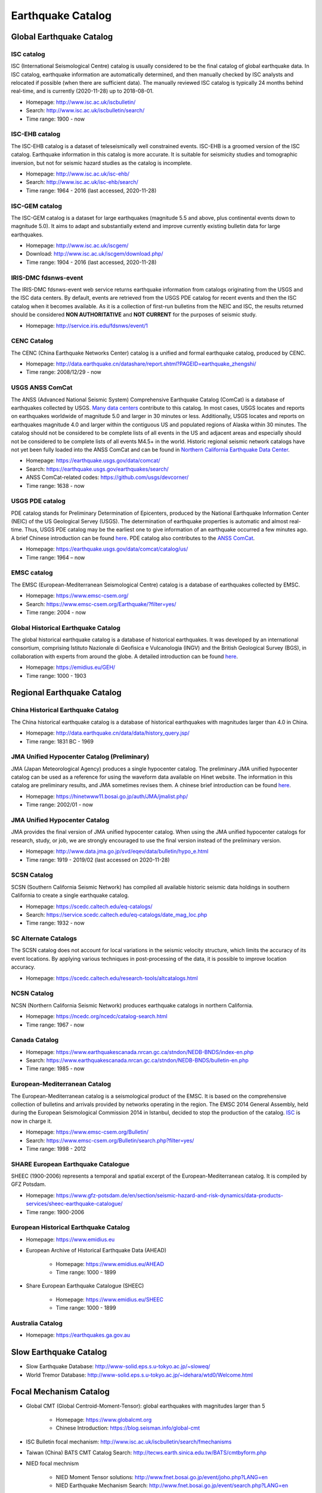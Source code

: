 Earthquake Catalog
==================

Global Earthquake Catalog
-------------------------

ISC catalog
+++++++++++

ISC (International Seismological Centre) catalog is usually considered to be the final catalog of global earthquake data. In ISC catalog, earthquake information are automatically determined, and then manually checked by ISC analysts and relocated if possible (when there are sufficient data). The manually reviewed ISC catalog is typically 24 months behind real-time, and is currently (2020-11-28) up to 2018-08-01.

- Homepage: http://www.isc.ac.uk/iscbulletin/
- Search: http://www.isc.ac.uk/iscbulletin/search/
- Time range: 1900 - now


ISC-EHB catalog
+++++++++++++++

The ISC-EHB catalog is a dataset of teleseismically well constrained events. ISC-EHB is a groomed version of the ISC catalog. Earthquake information in this catalog is more accurate. It is suitable for seismicity studies and tomographic inversion, but not for seismic hazard studies as the catalog is incomplete.

- Homepage: http://www.isc.ac.uk/isc-ehb/
- Search: http://www.isc.ac.uk/isc-ehb/search/
- Time range: 1964 - 2016 (last accessed, 2020-11-28)


ISC-GEM catalog
+++++++++++++++

The ISC-GEM catalog is a dataset for large earthquakes (magnitude 5.5 and above, plus continental events down to magnitude 5.0). It aims to adapt and substantially extend and improve currently existing bulletin data for large earthquakes.

- Homepage: http://www.isc.ac.uk/iscgem/
- Download: http://www.isc.ac.uk/iscgem/download.php/
- Time range: 1904 - 2016 (last accessed, 2020-11-28)


IRIS-DMC fdsnws-event
+++++++++++++++++++++

The IRIS-DMC fdsnws-event web service returns earthquake information from catalogs originating from the USGS and the ISC data centers. By default, events are retrieved from the USGS PDE catalog for recent events and then the ISC catalog when it becomes available. As it is a collection of first-run bulletins from the NEIC and ISC, the results returned should be considered **NON AUTHORITATIVE** and **NOT CURRENT** for the purposes of seismic study.

- Homepage: http://service.iris.edu/fdsnws/event/1


CENC Catalog
++++++++++++

The CENC (China Earthquake Networks Center) catalog is a unified and formal earthquake catalog, produced by CENC.

- Homepage: http://data.earthquake.cn/datashare/report.shtml?PAGEID=earthquake_zhengshi/
- Time range: 2008/12/29 - now


USGS ANSS ComCat
++++++++++++++++

The ANSS (Advanced National Seismic System) Comprehensive Earthquake Catalog (ComCat) is a database of earthquakes collected by USGS. `Many data centers <https://earthquake.usgs.gov/data/comcat/catalog/>`__ contribute to this catalog. In most cases, USGS locates and reports on earthquakes worldwide of magnitude 5.0 and larger in 30 minutes or less. Additionally, USGS locates and reports on earthquakes magnitude 4.0 and larger within the contiguous US and populated regions of Alaska within 30 minutes. The catalog should not be considered to be complete lists of all events in the US and adjacent areas and especially should not be considered to be complete lists of all events M4.5+ in the world. Historic regional seismic network catalogs have not yet been fully loaded into the ANSS ComCat and can be found in `Northern California Earthquake Data Center <https://ncedc.org/anss/catalog-search.html>`__.

- Homepage: https://earthquake.usgs.gov/data/comcat/
- Search: https://earthquake.usgs.gov/earthquakes/search/
- ANSS ComCat-related codes: https://github.com/usgs/devcorner/
- Time range: 1638 - now


USGS PDE catalog
++++++++++++++++

PDE catalog stands for Preliminary Determination of Epicenters, produced by the National Earthquake Information Center (NEIC) of the US Geological Servey (USGS). The determination of earthquake properties is automatic and almost real-time. Thus, USGS PDE catalog may be the earliest one to give information of an earthquake occurred a few minutes ago. A brief Chinese introduction can be found `here <https://blog.seisman.info/global-earthquake-catalog-pde>`__. PDE catalog also contributes to the `ANSS ComCat <https://earthquake.usgs.gov/data/comcat/catalog/>`__.

- Homepage: https://earthquake.usgs.gov/data/comcat/catalog/us/
- Time range: 1964 – now


EMSC catalog
++++++++++++

The EMSC (European-Mediterranean Seismological Centre) catalog is a database of earthquakes collected by EMSC.

- Homepage: https://www.emsc-csem.org/
- Search: https://www.emsc-csem.org/Earthquake/?filter=yes/
- Time range: 2004 - now


Global Historical Earthquake Catalog
++++++++++++++++++++++++++++++++++++

The global historical earthquake catalog is a database of historical earthquakes. It was developed by an international consortium, comprising Istituto Nazionale di Geofisica e Vulcanologia (INGV) and the British Geological Survey (BGS), in collaboration with experts from around the globe. A detailed introduction can be found `here <https://storage.globalquakemodel.org/what/seismic-hazard/historical-catalogue/>`__.

- Homepage: https://emidius.eu/GEH/
- Time range: 1000 - 1903


Regional Earthquake Catalog
---------------------------

China Historical Earthquake Catalog
+++++++++++++++++++++++++++++++++++

The China historical earthquake catalog is a database of historical earthquakes with magnitudes larger than 4.0 in China.

- Homepage: http://data.earthquake.cn/data/data/history_query.jsp/
- Time range: 1831 BC - 1969


JMA Unified Hypocenter Catalog (Preliminary)
++++++++++++++++++++++++++++++++++++++++++++

JMA (Japan Meteorological Agency) produces a single hypocenter catalog. The preliminary JMA unified hypocenter catalog can be used as a reference for using the waveform data available on Hinet website. The information in this catalog are preliminary results, and JMA sometimes revises them. A chinese brief introduction can be found `here <https://blog.seisman.info/trash/jma-unified-hypocenter-catalog>`__.

- Homepage: https://hinetwww11.bosai.go.jp/auth/JMA/jmalist.php/
- Time range: 2002/01 - now


JMA Unified Hypocenter Catalog
++++++++++++++++++++++++++++++

JMA provides the final version of JMA unified hypocenter catalog. When using the JMA unified hypocenter catalogs for research, study, or job, we are strongly encouraged to use the final version instead of the preliminary version.

- Homepage: http://www.data.jma.go.jp/svd/eqev/data/bulletin/hypo_e.html
- Time range: 1919 - 2019/02 (last accessed on 2020-11-28)


SCSN Catalog
++++++++++++

SCSN (Southern California Seismic Network) has compiled all available historic seismic data holdings in southern California to create a single earthquake catalog.

- Homepage: https://scedc.caltech.edu/eq-catalogs/
- Search: https://service.scedc.caltech.edu/eq-catalogs/date_mag_loc.php
- Time range: 1932 - now


SC Alternate Catalogs
+++++++++++++++++++++

The SCSN catalog does not account for local variations in the seismic velocity structure, which limits the accuracy of its event locations. By applying various techniques in post-processing of the data, it is possible to improve location accuracy.

- Homepage: https://scedc.caltech.edu/research-tools/altcatalogs.html


NCSN Catalog
++++++++++++

NCSN (Northern California Seismic Network) produces earthquake catalogs in northern California.

- Homepage: https://ncedc.org/ncedc/catalog-search.html
- Time range: 1967 - now


Canada Catalog
++++++++++++++

- Homepage: https://www.earthquakescanada.nrcan.gc.ca/stndon/NEDB-BNDS/index-en.php
- Search: https://www.earthquakescanada.nrcan.gc.ca/stndon/NEDB-BNDS/bulletin-en.php
- Time range: 1985 - now


European-Mediterranean Catalog
++++++++++++++++++++++++++++++

The European-Mediterranean catalog is a seismological product of the EMSC. It is based on the comprehensive collection of bulletins and arrivals provided by networks operating in the region. The EMSC 2014 General Assembly, held during the European Seismological Commission 2014 in Istanbul, decided to stop the production of the catalog. `ISC <http://www.isc.ac.uk/iscbulletin/>`__ is now in charge it.

- Homepage: https://www.emsc-csem.org/Bulletin/
- Search: https://www.emsc-csem.org/Bulletin/search.php?filter=yes/
- Time range: 1998 - 2012


SHARE European Earthquake Catalogue
+++++++++++++++++++++++++++++++++++

SHEEC (1900-2006) represents a temporal and spatial excerpt of the European-Mediterranean catalog. It is compiled by GFZ Potsdam.

- Homepage: https://www.gfz-potsdam.de/en/section/seismic-hazard-and-risk-dynamics/data-products-services/sheec-earthquake-catalogue/
- Time range: 1900-2006


European Historical Earthquake Catalog
++++++++++++++++++++++++++++++++++++++

- Homepage: https://www.emidius.eu
- European Archive of Historical Earthquake Data (AHEAD)

    - Homepage: https://www.emidius.eu/AHEAD
    - Time range: 1000 - 1899

- Share European Earthquake Catalogue (SHEEC)

    - Homepage: https://www.emidius.eu/SHEEC
    - Time range: 1000 - 1899


Australia Catalog
+++++++++++++++++

- Homepage: https://earthquakes.ga.gov.au


Slow Earthquake Catalog
-----------------------

- Slow Earthquake Database: http://www-solid.eps.s.u-tokyo.ac.jp/~sloweq/
- World Tremor Database: http://www-solid.eps.s.u-tokyo.ac.jp/~idehara/wtd0/Welcome.html


Focal Mechanism Catalog
-----------------------

- Global CMT (Global Centroid-Moment-Tensor): global earthquakes with magnitudes larger than 5

    - Homepage: https://www.globalcmt.org
    - Chinese Introduction: https://blog.seisman.info/global-cmt

- ISC Bulletin focal mechanism: http://www.isc.ac.uk/iscbulletin/search/fmechanisms
- Taiwan (China) BATS CMT Catalog Search: http://tecws.earth.sinica.edu.tw/BATS/cmtbyform.php
- NIED focal mechnism

    - NIED Moment Tensor solutions: http://www.fnet.bosai.go.jp/event/joho.php?LANG=en
    - NIED Earthquake Mechanism Search: http://www.fnet.bosai.go.jp/event/search.php?LANG=en

- JMA focal mechnism catalog: https://www.data.jma.go.jp/svd/eqev/data/bulletin/index_e.html

    - JMA CMT Catalog: http://www.data.jma.go.jp/svd/eqev/data/bulletin/cmt_e.html
    - JMA Nodal Plane Solution: http://www.data.jma.go.jp/svd/eqev/data/bulletin/mech_e.html
    - JMA focal mechanism catalog: https://hinetwww11.bosai.go.jp/auth/JMA/?LANG=en: Focal mechanism based on JMA Unified Hypocenter Catalog (Preliminary)

- Hi-net AUQA Focal Mechanism Catalog: http://www.hinet.bosai.go.jp/AQUA/aqua_catalogue.php?LANG=en
- NCSN Moment tensor catalog: http://www.ncedc.org/ncedc/catalog-search.html
- SCSN Moment tensor catalog: http://service.scedc.caltech.edu/eq-catalogs/CMTsearch.php
- SLU Moment Tensor Solutions: http://www.eas.slu.edu/eqc/eqcmt.html
- EMSC Moment Tensors solutions: https://www.emsc-csem.org/Earthquake/index_tensors.php
- Italian Time Domain Moment Tensor Catalogue: http://cnt.rm.ingv.it/en/tdmt

